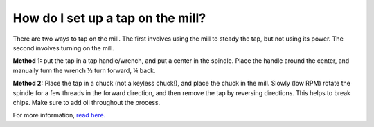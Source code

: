 How do I set up a tap on the mill? 
=============
There are two ways to tap on the mill. The first involves using the mill to steady the tap, but not using its power. The second involves turning on the mill.

**Method 1:** put the tap in a tap handle/wrench, and put a center in the spindle. Place the handle around the center, and manually turn the wrench ½ turn forward, ¼ back.

**Method 2:** Place the tap in a chuck (not a keyless chuck!), and place the chuck in the mill. Slowly (low RPM) rotate the spindle for a few threads in the forward direction, and then remove the tap by reversing directions. This helps to break chips. Make sure to add oil throughout the process.

For more information, `read here. <https://mae.ufl.edu/designlab/Advanced%20Manufacturing/Mill%20Threading/Threading%20on%20Mill.htm>`_
